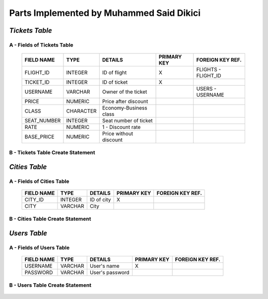 Parts Implemented by Muhammed Said Dikici
=========================================

*Tickets Table*
--------------

A - Fields of Tickets Table
^^^^^^^^^^^^^^^^^^^^^^^^^^^
	
	===========	=========	=======================	===========	================
	FIELD NAME	TYPE		DETAILS			PRIMARY KEY	FOREIGN KEY REF.
	===========	=========	=======================	===========	================
	FLIGHT_ID	INTEGER		ID of flight		X		FLIGHTS - FLIGHT_ID
	TICKET_ID	INTEGER		ID of ticket		X	
	USERNAME	VARCHAR		Owner of the ticket			USERS - USERNAME
	PRICE		NUMERIC		Price after discount		 			
	CLASS		CHARACTER	Economy-Business class		 			
	SEAT_NUMBER	INTEGER		Seat number of ticket			
	RATE		NUMERIC		1 - Discount rate				
	BASE_PRICE	NUMERIC		Price without discount	
	===========	=========  	=======================	===========	================

		
B - Tickets Table Create Statement
^^^^^^^^^^^^^^^^^^^^^^^^^^^^^^^^^^
	.. literalinclude:: /../../dbinit.py
	   :language: sql
	   :linenos:
	   :caption: Tickets Table
	   :name: Tickets
	   :lines: 126-146

*Cities Table*
--------------

A - Fields of Cities Table
^^^^^^^^^^^^^^^^^^^^^^^^^^

	===========	=========	=======================	===========	================
	FIELD NAME	TYPE		DETAILS			PRIMARY KEY	FOREIGN KEY REF.
	===========	=========	=======================	===========	================
	CITY_ID		INTEGER		ID of city		X		
	CITY		VARCHAR		City			
	===========	=========  	=======================	===========	================

	
B - Cities Table Create Statement
^^^^^^^^^^^^^^^^^^^^^^^^^^^^^^^^^
	.. literalinclude:: /../../dbinit.py
	   :language: sql
	   :linenos:
	   :caption: Cities Table
	   :name: Cities
	   :lines: 75-78

*Users Table*
--------------

A - Fields of Users Table
^^^^^^^^^^^^^^^^^^^^^^^^^
	
	===========	=========	=======================	===========	================
	FIELD NAME	TYPE		DETAILS			PRIMARY KEY	FOREIGN KEY REF.
	===========	=========	=======================	===========	================
	USERNAME	VARCHAR		User's name		X		
	PASSWORD	VARCHAR		User's password				
	===========	=========  	=======================	===========	================

		
B - Users Table Create Statement
^^^^^^^^^^^^^^^^^^^^^^^^^^^^^^^^
	.. literalinclude:: /../../dbinit.py
	   :language: sql
	   :linenos:
	   :caption: Users Table
	   :name: Users
	   :lines: 10-14
